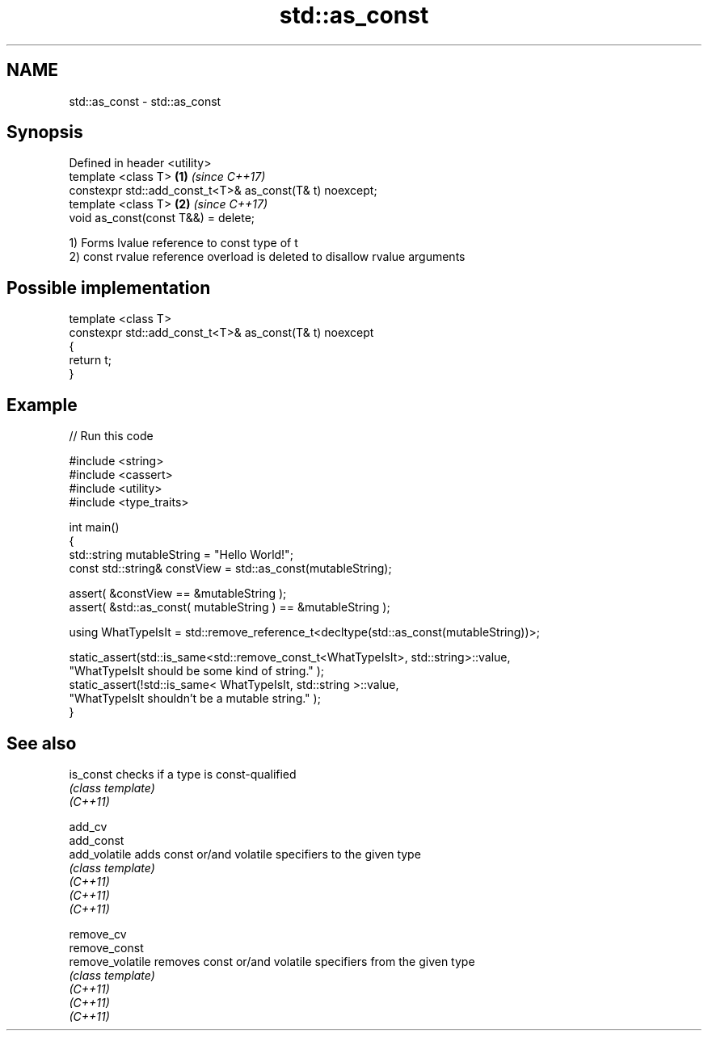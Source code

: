 .TH std::as_const 3 "2020.03.24" "http://cppreference.com" "C++ Standard Libary"
.SH NAME
std::as_const \- std::as_const

.SH Synopsis

  Defined in header <utility>
  template <class T>                                      \fB(1)\fP \fI(since C++17)\fP
  constexpr std::add_const_t<T>& as_const(T& t) noexcept;
  template <class T>                                      \fB(2)\fP \fI(since C++17)\fP
  void as_const(const T&&) = delete;

  1) Forms lvalue reference to const type of t
  2) const rvalue reference overload is deleted to disallow rvalue arguments

.SH Possible implementation



    template <class T>
    constexpr std::add_const_t<T>& as_const(T& t) noexcept
    {
        return t;
    }



.SH Example

  
// Run this code

    #include <string>
    #include <cassert>
    #include <utility>
    #include <type_traits>

    int main()
    {
        std::string mutableString = "Hello World!";
        const std::string& constView = std::as_const(mutableString);

        assert( &constView == &mutableString );
        assert( &std::as_const( mutableString ) == &mutableString );

        using WhatTypeIsIt = std::remove_reference_t<decltype(std::as_const(mutableString))>;

        static_assert(std::is_same<std::remove_const_t<WhatTypeIsIt>, std::string>::value,
                "WhatTypeIsIt should be some kind of string." );
        static_assert(!std::is_same< WhatTypeIsIt, std::string >::value,
                "WhatTypeIsIt shouldn't be a mutable string." );
    }



.SH See also



  is_const        checks if a type is const-qualified
                  \fI(class template)\fP
  \fI(C++11)\fP

  add_cv
  add_const
  add_volatile    adds const or/and volatile specifiers to the given type
                  \fI(class template)\fP
  \fI(C++11)\fP
  \fI(C++11)\fP
  \fI(C++11)\fP

  remove_cv
  remove_const
  remove_volatile removes const or/and volatile specifiers from the given type
                  \fI(class template)\fP
  \fI(C++11)\fP
  \fI(C++11)\fP
  \fI(C++11)\fP




